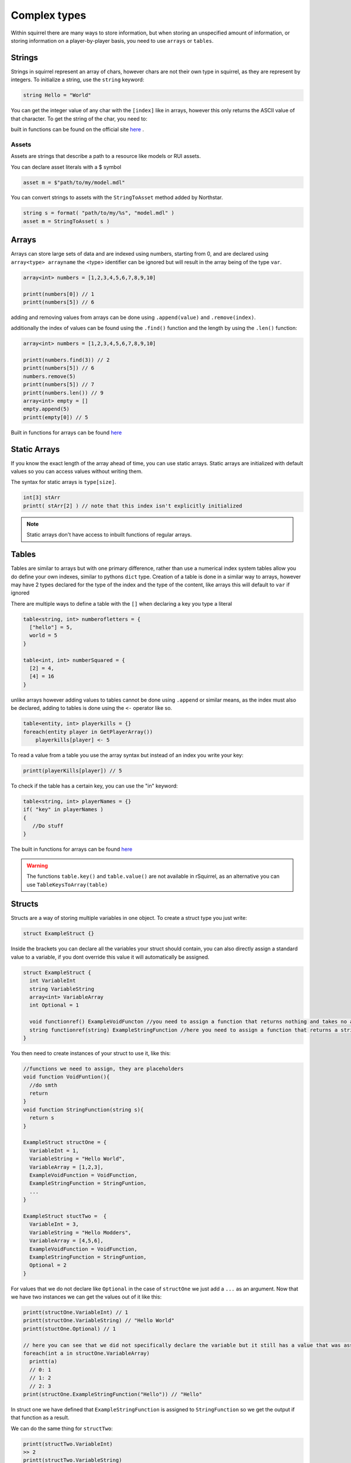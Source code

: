 Complex types
=============

Within squirrel there are many ways to store information, but when storing an unspecified amount of information, or storing information on a player-by-player basis, you need to use ``arrays`` or ``tables``.


.. _strings-overview:

Strings
-------

Strings in squirrel represent an array of chars, however chars are not their own type in squirrel, as they are represent by integers. To initialize a string, use the ``string`` keyword:

.. code-block::

  string Hello = "World"

You can get the integer value of any char with the ``[index]`` like in arrays, however this only returns the ASCII value of that character.
To get the string of the char, you need to:

.. code-block::
  :force:

  int charInt = Hello[0]
  string charString = charInt.tochar()

built in functions can be found on the official site `here <http://www.squirrel-lang.org/squirreldoc/reference/language/builtin_functions.html#string>`_ .

Assets
~~~~~~

Assets are strings that describe a path to a resource like models or RUI assets.

You can declare asset literals with a $ symbol

.. code-block::

  asset m = $"path/to/my/model.mdl"

You can convert strings to assets with the ``StringToAsset`` method added by Northstar.

.. code-block::

  string s = format( "path/to/my/%s", "model.mdl" )
  asset m = StringToAsset( s )

Arrays
------

Arrays can store large sets of data and are indexed using numbers, starting from 0, and are declared using ``array<type> arrayname`` the <type> identifier can be ignored but will result in the array being of the type ``var``.
  
.. code-block::

    array<int> numbers = [1,2,3,4,5,6,7,8,9,10]

    printt(numbers[0]) // 1
    printt(numbers[5]) // 6


adding and removing values from arrays can be done using ``.append(value)`` and ``.remove(index)``. 

additionally the index of values can be found using the ``.find()`` function and the length by using the ``.len()`` function:

.. code-block::

    array<int> numbers = [1,2,3,4,5,6,7,8,9,10]

    printt(numbers.find(3)) // 2
    printt(numbers[5]) // 6
    numbers.remove(5)
    printt(numbers[5]) // 7
    printt(numbers.len()) // 9
    array<int> empty = []
    empty.append(5)
    printt(empty[0]) // 5


Built in functions for arrays can be found `here <http://www.squirrel-lang.org/squirreldoc/reference/language/builtin_functions.html#id1>`_

Static Arrays
-------------

If you know the exact length of the array ahead of time, you can use static arrays. Static arrays are initialized with default values so you can access values without writing them.

The syntax for static arrays is ``type[size]``.

.. code-block::

  int[3] stArr
  printt( stArr[2] ) // note that this index isn't explicitly initialized

.. note::

  Static arrays don't have access to inbuilt functions of regular arrays.

.. _table_overview:

Tables
------
Tables are similar to arrays but with one primary difference, rather than use a numerical index system tables allow you do define your own indexes, similar to pythons ``dict`` type.
Creation of a table is done in a similar way to arrays, however may have 2 types declared for the type of the index and the type of the content, like arrays this will default to ``var`` if ignored

There are multiple ways to define a table with the ``[]`` when declaring a key you type a literal

.. code-block::

    table<string, int> numberofletters = {
      ["hello"] = 5,
      world = 5
    }

    table<int, int> numberSquared = {
      [2] = 4,
      [4] = 16
    }

unlike arrays however adding values to tables cannot be done using ``.append`` or similar means, as the index must also be declared, adding to tables is done using the ``<-`` operator like so.

.. code-block::

    table<entity, int> playerkills = {}
    foreach(entity player in GetPlayerArray())
        playerkills[player] <- 5

To read a value from a table you use the array syntax but instead of an index you write your key:

.. code-block::
    
    printt(playerKills[player]) // 5

To check if the table has a certain key, you can use the "in" keyword:

.. code-block::
    
    table<string, int> playerNames = {}
    if( "key" in playerNames ) 
    {
       //Do stuff
    }

The built in functions for arrays can be found `here <http://www.squirrel-lang.org/squirreldoc/reference/language/builtin_functions.html#table>`_

.. warning:: 

  The functions ``table.key()`` and ``table.value()`` are not available in rSquirrel, as an alternative you can use ``TableKeysToArray(table)``


Structs
--------
Structs are a way of storing multiple variables in one object. To create a struct type you just write:

.. code-block::

    struct ExampleStruct {}
    
Inside the brackets you can declare all the variables your struct should contain, you can also directly assign a standard value to a variable, if you dont override this value it will automatically be assigned.

.. code-block::
  
    struct ExampleStruct {
      int VariableInt
      string VariableString
      array<int> VariableArray
      int Optional = 1
      
      void functionref() ExampleVoidFuncton //you need to assign a function that returns nothing and takes no arguments
      string functionref(string) ExampleStringFunction //here you need to assign a function that returns a string and takes a string as an argument
    }
    
You then need to create instances of your struct to use it, like this:

.. code-block::
      
      //functions we need to assign, they are placeholders
      void function VoidFuntion(){
        //do smth
        return
      }
      void function StringFunction(string s){
        return s
      }

      ExampleStruct structOne = {
        VariableInt = 1,
        VariableString = "Hello World",
        VariableArray = [1,2,3],
        ExampleVoidFunction = VoidFunction,
        ExampleStringFunction = StringFuntion,
        ... 
      }
                                  
      ExampleStruct stuctTwo =  {
        VariableInt = 3,
        VariableString = "Hello Modders",
        VariableArray = [4,5,6],
        ExampleVoidFunction = VoidFunction,
        ExampleStringFunction = StringFuntion,
        Optional = 2
      }
      

For values that we do not declare like ``Optional`` in the case of ``structOne`` we just add a ``...`` as an argument.
Now that we have two instances we can get the values out of it like this:

.. code-block::

      printt(structOne.VariableInt) // 1
      printt(structOne.VariableString) // "Hello World"
      printt(stuctOne.Optional) // 1

      // here you can see that we did not specifically declare the variable but it still has a value that was assigned in the struct directly
      foreach(int a in structOne.VariableArray)
        printt(a)
        // 0: 1
        // 1: 2
        // 2: 3
      print(structOne.ExampleStringFunction("Hello")) // "Hello"
 
In struct one we have defined that ``ExampleStringFunction`` is assigned to ``StringFunction`` so we get the output if that function as a result.
      
We can do the same thing for ``structTwo``:

.. code-block::

      printt(structTwo.VariableInt)
      >> 2
      printt(structTwo.VariableString)
      >> Hello Modders
      printt(stuctTwo.Optional)
      >> 2
      // Now that we gave Optional a value the old one is overriten 
      foreach(int a in structTwo.VariableArray)
        printt(a)
      >>4
      >>5
      >>6
      printt(structTwo.ExampleStringFunction("Hello"))
      >>Hello
      //Since we gave it the same function the result is also the same

Now that we have a struct we can also pass it as an argument in functions or return the struct from a function:

.. code-block:: 

    ExampleStruct function ChangeTheStruct(ExampleStruct struct){
        if(struct.VariableInt == 1)
            return struct
        else{
          struct.VariableInt = 1        
        }
        return struct
        
    }

You can also nest structs like this:

.. code-block::

    struct NewStruct{
      Examplestruct CoolStruct
      int CoolVariable
    }
    NewStruct s = {
      CoolStruct = structOne,
      CoolVariable = 1
    }
    //we now have a struct inside a struct
    printt(s.CoolStruct.VariableInt)
    >>1
    
    
``CoolStruct`` has the value of ``structOne`` we defined above thus the value output is the value from ``structOne.VariableInt``.

In the same way you can also use it as a type for arrays or tables:

.. code-block:: 

    array<ExampleStruct> StructArray = []
    StructArray.append( structOne )
    printt(StructArray[0].VariableInt)
    >>1
    
    table<ExampleStruct, bool> StuctTable= {structOne: false}
    printt(StuctTable[stuctOne])
    >>false
    
Alternatively you can define a struct and directly have it as an instance, the difference is that you can not create multiple strcuts of this type.
This might be particularly useful when you want to share multiple variables at once between multiple files.
You create one just like a regular struct, but the name is behind the closing bracket, like this:

.. code-block::

    struct {
      int CoolInt
      string CoolString
    } file
    
Now you do not need to create an instance to give the struct a value:

.. code-block::

    file.CoolInt = 5
    printt(file.CoolInt)
    >>5

When interacting with this type of struct the same rules apply as for the regular struct.


Complex types can also all be nested.


Vectors
--------

Vectors are a type that store three floats in one object. They are declared using the ``< >`` operators. The values are seperated with a ``,``.
Here the first number represents the X, the 2nd the Y, and the 3rd the Z coordinate.

.. code-block::

  vector myFirstVector = <0, 120, 40>
  

We can then get the coordinates out of the vector with:

.. code-block::

  float x = myFirstVector.x
  float y = myFirstVector.y 
  float z = myFirstVector.z 

Entities
------

Entities are objects thats the interacts with. These includ players, NPCs, Guns etc.

There are a variety of fucntions to create an entity, there is no standard format for all of them.

Most in game entities inherit from the ``CBaseEntity`` or ``C_BaseEntity`` class respectively. Read more about them here: :doc:`../../reference/respawn/entities`

A fast way to create an entity is to use:


.. code-block::
  
  entity myFisrtNPC = CreateNPC( NpcName, team, origin, angles )
  
However there are a lot more functions to create entities, a lot of them are very specific, here it is useful to look at reference code.

By default an entity can be of value ``null`` and does not need to be ``ornull`` casted

.. _functionref_overview:

Functionrefs
-----------

You can declare a function as a variable, this is especially useful in function arguments.

You declare a functionref with the return type, the ``functionref`` key word, the arugment types and the variable name.

That variable will be of type ``functionref``

.. code-block::

  void functionref(string) MyReference = void function(string str){ /* your code could be here */}


You can then just call the fucntion by its functionref name.

.. code-block::

  void CallFunction(void functionref(string) func ){
    func("hello")
  }

ornull
------

To declare a type to contain a value or ``null``, declare the variable like this: ``type ornull identifier``.

.. code-block::
  
  int ornull number = CoinFlip() ? null : 0
  if( number == null )
    return
  expect int( number ) // cast `number` to an integer since it can now never be null
  
typedef
-----

To alias a type, use ``typedef``. Typedefs can optionally be global as well

.. code-block::
  
  global typedef DontDoThis var
  typedef crazyArray array<MyStruct[1]>[2] ornull
